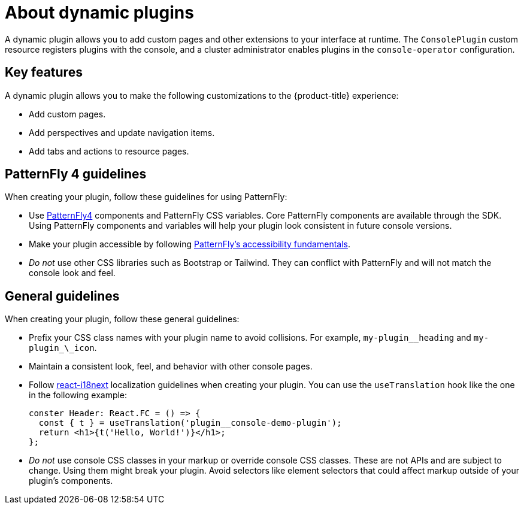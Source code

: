 // Module is included in the following assemblies:
//
// * openshift-docs/web_console/dynamic-plug-ins.adoc

:_content-type: CONCEPT
[id="about-dynamic-plugins_{context}"]
= About dynamic plugins

A dynamic plugin allows you to add custom pages and other extensions to your interface at runtime. The `ConsolePlugin` custom resource registers plugins with the console, and a cluster administrator enables plugins in the `console-operator` configuration.

[id="dynamic-plugins-features"]
== Key features

A dynamic plugin allows you to make the following customizations to the {product-title} experience:

* Add custom pages.
* Add perspectives and update navigation items.
* Add tabs and actions to resource pages.

== PatternFly 4 guidelines
When creating your plugin, follow these guidelines for using PatternFly:

* Use link:https://www.patternfly.org/v4/[PatternFly4] components and PatternFly CSS variables. Core PatternFly components are available through the SDK. Using PatternFly components and variables will help your plugin look consistent in future console versions.
* Make your plugin accessible by following link:https://www.patternfly.org/v4/accessibility/accessibility-fundamentals/[PatternFly's accessibility fundamentals].
* _Do not_ use other CSS libraries such as Bootstrap or Tailwind. They can conflict with PatternFly and will not match the console look and feel.

[id="general-plug-in-guidelines"]
== General guidelines
When creating your plugin, follow these general guidelines:

* Prefix your CSS class names with your plugin name to avoid collisions. For example, `my-plugin_\_heading` and `my-plugin_\_icon`.
* Maintain a consistent look, feel, and behavior with other console pages.
* Follow link:https://www.i18next.com/[react-i18next] localization guidelines when creating your plugin. You can use the `useTranslation` hook like the one in the following example:
+
[source,ymal]
----
conster Header: React.FC = () => {
  const { t } = useTranslation('plugin__console-demo-plugin');
  return <h1>{t('Hello, World!')}</h1>;
};
----

* _Do not_ use console CSS classes in your markup or override console CSS classes. These are not APIs and are subject to change. Using them might break your plugin. Avoid selectors like element selectors that could affect markup outside of your plugin’s components.
